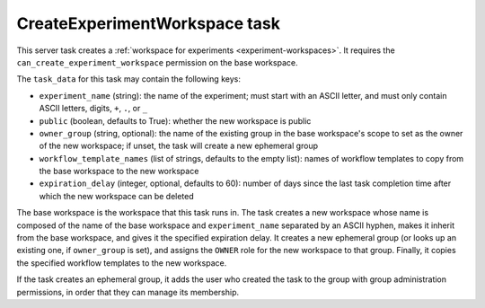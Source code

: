 .. _task-create-experiment-workspace:

CreateExperimentWorkspace task
------------------------------

This server task creates a :ref:`workspace for experiments
<experiment-workspaces>`.  It requires the
``can_create_experiment_workspace`` permission on the base workspace.

The ``task_data`` for this task may contain the following keys:

* ``experiment_name`` (string): the name of the experiment; must start with
  an ASCII letter, and must only contain ASCII letters, digits, ``+``,
  ``.``, or ``_``
* ``public`` (boolean, defaults to True): whether the new workspace is
  public
* ``owner_group`` (string, optional): the name of the existing group in the
  base workspace's scope to set as the owner of the new workspace; if unset,
  the task will create a new ephemeral group
* ``workflow_template_names`` (list of strings, defaults to the empty list):
  names of workflow templates to copy from the base workspace to the new
  workspace
* ``expiration_delay`` (integer, optional, defaults to 60): number of days
  since the last task completion time after which the new workspace can be
  deleted

The base workspace is the workspace that this task runs in.  The task
creates a new workspace whose name is composed of the name of the base
workspace and ``experiment_name`` separated by an ASCII hyphen, makes it
inherit from the base workspace, and gives it the specified expiration
delay.  It creates a new ephemeral group (or looks up an existing one, if
``owner_group`` is set), and assigns the ``OWNER`` role for the new
workspace to that group.  Finally, it copies the specified workflow
templates to the new workspace.

If the task creates an ephemeral group, it adds the user who created the
task to the group with group administration permissions, in order that they
can manage its membership.
